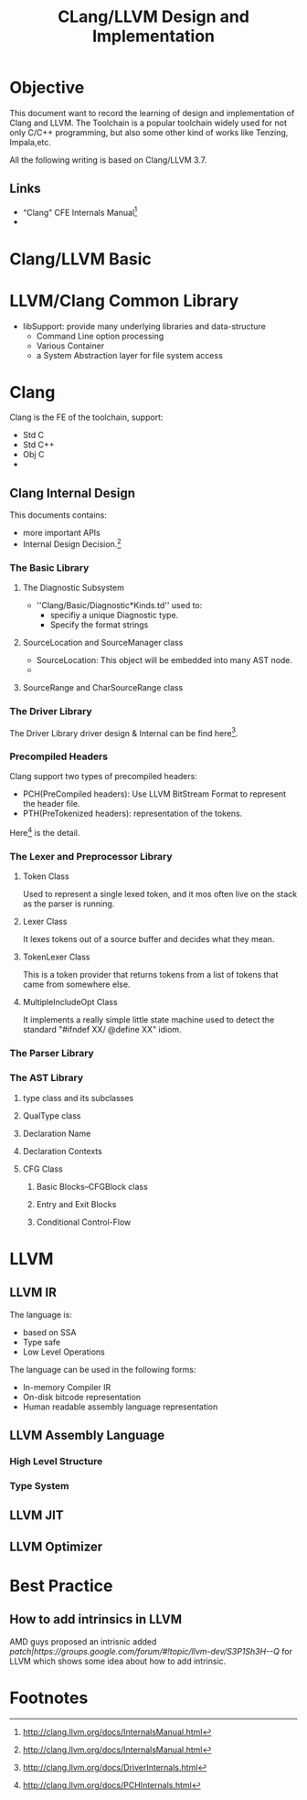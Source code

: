 #+title: CLang/LLVM Design and Implementation

* Objective
  This document want to record the learning of design and implementation of Clang and LLVM. 
  The Toolchain is a popular toolchain widely used for not only C/C++ programming, 
  but also some other kind of works like Tenzing, Impala,etc.

  All the following writing is based on Clang/LLVM 3.7.

** Links
   - “Clang” CFE Internals Manual[fn:1]
   -
   

* Clang/LLVM Basic
  



* LLVM/Clang Common Library
  - libSupport: provide many underlying libraries and data-structure
    - Command Line option processing
    - Various Container
    - a  System Abstraction layer for file system access

* Clang
Clang is the FE of the toolchain, support:
  - Std C
  - Std C++
  - Obj C
  - 

** Clang Internal Design
   This documents contains:
   - more important APIs
   - Internal Design Decision.[fn:1]

*** The Basic Library



**** The Diagnostic Subsystem
     - ''Clang/Basic/Diagnostic*Kinds.td'' used to:
       - specifiy a unique Diagnostic type.
       - Specify the format strings

**** SourceLocation and SourceManager class
     - SourceLocation: This object will be embedded into many AST node.
     - 

**** SourceRange and CharSourceRange class


*** The Driver Library
    The Driver Library driver design & Internal can be find here[fn:2].


*** Precompiled Headers
    Clang support two types of precompiled headers:
    - PCH(PreCompiled headers): Use LLVM BitStream Format to represent the header file.
    - PTH(PreTokenized headers): representation of the tokens.

    Here[fn:3] is the detail.

*** The Lexer and Preprocessor Library
 

**** Token Class
     Used to represent a single lexed token, and it mos often live on the stack as the parser is running.

**** Lexer Class
     It lexes tokens out of a source buffer and decides what they mean.

**** TokenLexer Class
     This is a token provider that returns tokens from a list of tokens that came from somewhere else.

**** MultipleIncludeOpt Class
     It implements a really simple little state machine used to detect the standard "#ifndef XX/ @define XX" idiom.

*** The Parser Library

*** The AST Library

**** type class and its subclasses

**** QualType class

**** Declaration Name

**** Declaration Contexts

**** CFG Class

***** Basic Blocks--CFGBlock class

***** Entry and Exit Blocks

***** Conditional Control-Flow



* LLVM 

** LLVM IR
   The language is:
   - based on SSA
   - Type safe
   - Low Level Operations

   The language can be used in the following forms:
   - In-memory Compiler IR
   - On-disk bitcode representation
   - Human readable assembly language representation

** LLVM Assembly Language
*** High Level Structure

*** Type System

** LLVM JIT


** LLVM Optimizer


* Best Practice
** How to add intrinsics in LLVM
   AMD guys proposed an intrisnic added [[patch|https://groups.google.com/forum/#!topic/llvm-dev/S3P1Sh3H--Q]] for LLVM which shows some idea about how to add intrinsic.

* Footnotes

[fn:1] http://clang.llvm.org/docs/InternalsManual.html

[fn:2] http://clang.llvm.org/docs/DriverInternals.html

[fn:3] http://clang.llvm.org/docs/PCHInternals.html
